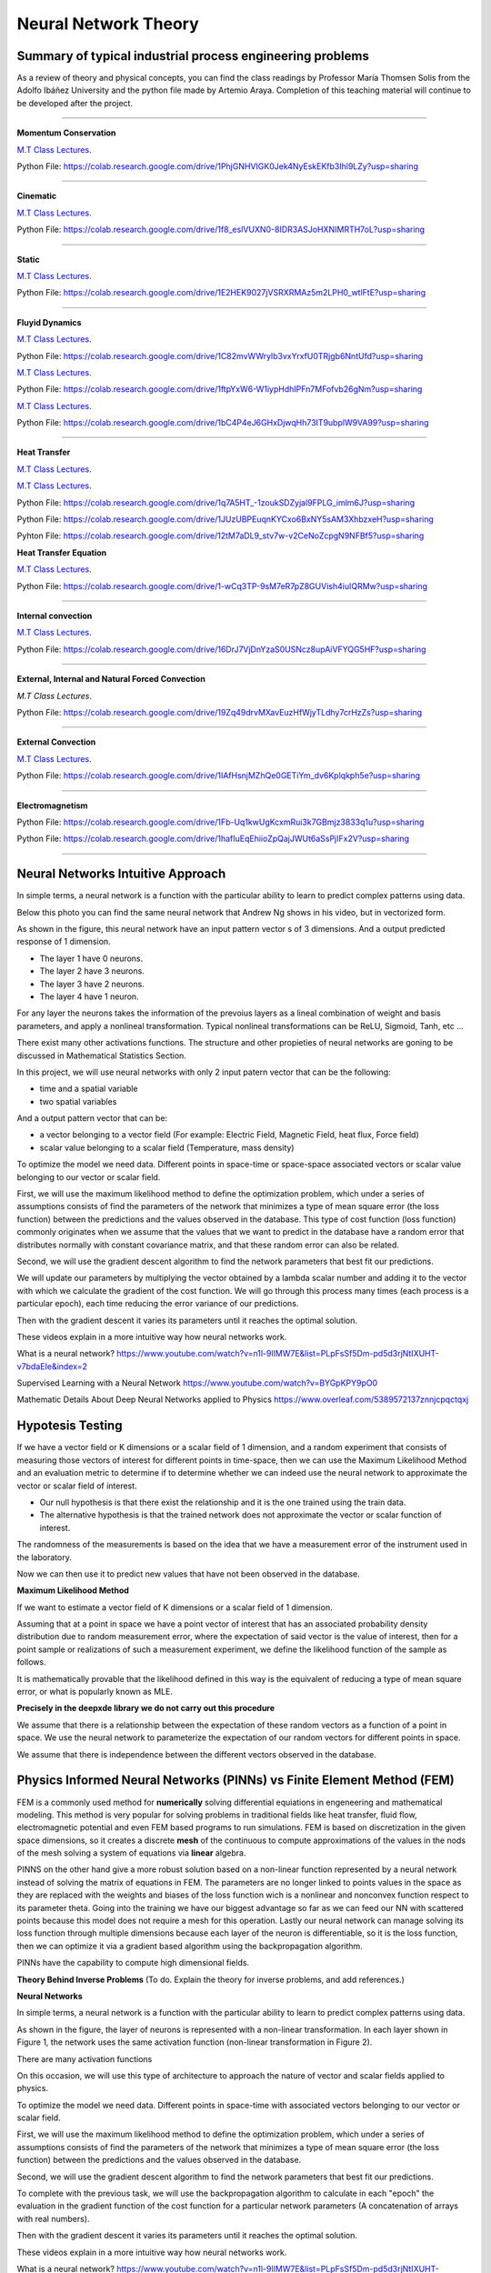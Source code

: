 =====================
Neural Network Theory
=====================


.. todo:: 

    To do. Explain the theory for inverse problems, and add references.


Summary of typical industrial process engineering problems
----------------------------------------------------------

As a review of theory and physical concepts, you can find the class readings by Professor María Thomsen Solis from the Adolfo Ibáñez University and the python file made by Artemio Araya. Completion of this teaching material will continue to be developed after the project.

====

**Momentum Conservation**

`M.T Class Lectures <https://drive.google.com/file/d/1BlXg5ymmiAKZ5J5dcu6JQZWL5Yius6QL/view?usp=sharing>`__.

Python File: https://colab.research.google.com/drive/1PhjGNHVIGK0Jek4NyEskEKfb3Ihl9LZy?usp=sharing

====

**Cinematic**

`M.T Class Lectures <https://drive.google.com/file/d/1YhQSburG66JWN0IEQgdkFFf3OaXRe2GT/view?usp=sharing>`__.

Python File: https://colab.research.google.com/drive/1f8_eslVUXN0-8IDR3ASJoHXNIMRTH7oL?usp=sharing

====

**Static**

`M.T Class Lectures <https://drive.google.com/file/d/1QERWlV-Ztj2wzNyQ8vWU8euGz42OO7R6/view?usp=sharing>`__.

Python File: `<https://colab.research.google.com/drive/1E2HEK9027jVSRXRMAz5m2LPH0_wtlFtE?usp=sharing>`__

====

**Fluyid Dynamics**

`M.T Class Lectures <https://drive.google.com/file/d/1BxTonblF8azjkXSE-xcZeW8Qyyy8xRzP/view?usp=sharing>`__.

Python File: https://colab.research.google.com/drive/1C82mvWWrylb3vxYrxfU0TRjgb6NntUfd?usp=sharing

`M.T Class Lectures <https://drive.google.com/file/d/140Gbbw9qTX1EN4t7PYPgFnUYadKAPk85/view?usp=sharing>`__.

Python File: https://colab.research.google.com/drive/1ftpYxW6-W1iypHdhIPFn7MFofvb26gNm?usp=sharing


`M.T Class Lectures <https://drive.google.com/file/d/1lpRTIV1evP8OF2US6XV1EnTfpjCHtbeZ/view?usp=sharing>`__.

Python File: https://colab.research.google.com/drive/1bC4P4eJ6GHxDjwqHh73IT9ubplW9VA99?usp=sharing

====

**Heat Transfer**

`M.T Class Lectures <https://drive.google.com/file/d/1YGLTkY-rtHdX8B21JP-L_OlvebzcE9zY/view?usp=sharing>`__.

`M.T Class Lectures <https://drive.google.com/file/d/1W-3-1duyDI8AZVkgq9e_KdDxvRN4ptUU/view?usp=sharing>`__.

Python File: `<https://colab.research.google.com/drive/1q7A5HT_-1zoukSDZyjal9FPLG_imlm6J?usp=sharing>`__

Python File: `<https://colab.research.google.com/drive/1JUzUBPEuqnKYCxo6BxNY5sAM3XhbzxeH?usp=sharing>`__

Pyhton File: `<https://colab.research.google.com/drive/12tM7aDL9_stv7w-v2CeNoZcpgN9NFBf5?usp=sharing>`__

**Heat Transfer Equation**

`M.T Class Lectures <https://drive.google.com/file/d/1zayz8u5zzlt4zTrH9YxvT7nx6CgPJBKC/view?usp=sharing>`__.

Python File: https://colab.research.google.com/drive/1-wCq3TP-9sM7eR7pZ8GUVish4iuIQRMw?usp=sharing

====

**Internal convection**

`M.T Class Lectures <https://drive.google.com/file/d/1NvxHsg0PqwW3cjcR9sYD_jrlve6qPd-G/view?usp=sharing>`__.

Python File: https://colab.research.google.com/drive/16DrJ7VjDnYzaS0USNcz8upAiVFYQG5HF?usp=sharing

====

**External, Internal and Natural Forced Convection**

`M.T Class Lectures`.

Python File: https://colab.research.google.com/drive/19Zq49drvMXavEuzHfWjyTLdhy7crHzZs?usp=sharing

====

**External Convection**

`M.T Class Lectures <https://drive.google.com/file/d/1L1gyne2TV_EMGuxnGup-AIyEHFRVVNPf/view?usp=sharing>`__.

Python File: https://colab.research.google.com/drive/1IAfHsnjMZhQe0GETiYm_dv6Kplqkph5e?usp=sharing


====

**Electromagnetism**

Python File: https://colab.research.google.com/drive/1Fb-Uq1kwUgKcxmRui3k7GBmjz3833q1u?usp=sharing

Python File: https://colab.research.google.com/drive/1hafIuEqEhiioZpQajJWUt6aSsPjIFx2V?usp=sharing


====

Neural Networks Intuitive Approach
----------------------------------
In simple terms, a neural network is a function with the particular ability to learn to predict complex patterns using
data.

.. image:: Image/NeuralNetworkbyAndrewNg.png
    :alt: (by Andrew Ng, Machine Learning Coursera)

.. image:: Image/RedExplicadaT.png
    :alt: by Andrew Ng, Machine Learning Coursera

Below this photo you can find the same neural network that Andrew Ng shows in his video, but in vectorized form.

As shown in the figure, this neural network have an input pattern vector s of 3 dimensions. And a output predicted response of 1 dimension.

- The layer 1 have 0 neurons.
- The layer 2 have 3 neurons.
- The layer 3 have 2 neurons.
- The layer 4 have 1 neuron.

For any layer the neurons takes the information of the prevoius layers as a lineal combination of weight and basis parameters, and apply a nonlineal
transformation. Typical nonlineal transformations can be ReLU, Sigmoid, Tanh, etc ...

There exist many other activations functions. The structure and other propieties of neural networks are goning to be discussed in Mathematical Statistics Section.

In this project, we will use neural networks with only 2 input patern vector that can be the following:

- time and a spatial variable
- two spatial variables

And a output pattern vector that can be:

- a vector belonging to a vector field (For example: Electric Field, Magnetic Field, heat flux, Force field)
- scalar value belonging to a scalar field (Temperature, mass density)

To optimize the model we need data. Different points in space-time or space-space associated vectors or scalar value belonging to our vector or scalar field.

First, we will use the maximum likelihood method to define the optimization problem, which under a series of assumptions consists of find the parameters of the network that minimizes a type of mean square error (the loss function) between the predictions and the values observed in the database. This type of cost function (loss function) commonly originates when we assume that the values that we want to predict in the database have a random error that distributes normally with constant covariance matrix, and that these random error can also be related.

Second, we will use the gradient descent algorithm to find the network parameters that best fit our predictions.

We will update our parameters by multiplying the vector obtained by a lambda scalar number and adding it to the vector with which we calculate the gradient of the cost function. We will go through this process many times (each process is a particular epoch), each time reducing the error variance of our predictions.

Then with the gradient descent it varies its parameters until it reaches the optimal solution.

These videos explain in a more intuitive way how neural networks work.

What is a neural network?
https://www.youtube.com/watch?v=n1l-9lIMW7E&list=PLpFsSf5Dm-pd5d3rjNtIXUHT-v7bdaEIe&index=2

Supervised Learning with a Neural Network
https://www.youtube.com/watch?v=BYGpKPY9pO0

Mathematic Details About Deep Neural Networks applied to Physics
https://www.overleaf.com/5389572137znnjcpqctqxj

Hypotesis Testing
-----------------

If we have a vector field or K dimensions or a scalar field of 1 dimension, and a random experiment that consists of measuring those vectors of interest for different points in time-space, then we can use the Maximum Likelihood Method 
and an evaluation metric to determine if to determine whether we can indeed use the neural network to approximate the vector or scalar field of interest.

- Our null hypothesis is that there exist the relationship and it is the one trained using the train data.

- The alternative hypothesis is that the trained network does not approximate the vector or scalar function of interest.


The randomness of the measurements is based on the idea that we have a measurement error of the instrument used in the laboratory.

Now we can then use it to predict new values that have not been observed in the database.


**Maximum Likelihood Method**

If we want to estimate a vector field of K dimensions or a scalar field of 1 dimension.

Assuming that at a point in space we have a point vector of interest that has an associated probability density distribution due to random measurement error, where the expectation of said vector is the value of interest, then for a point sample or realizations of such a measurement experiment, we define the likelihood function of the sample as follows.

.. image:: Image/MLEPhoto.png
    :alt: (deepxde library)

It is mathematically provable that the likelihood defined in this way is the equivalent of reducing a type of mean square error, or what is popularly known as MLE.

**Precisely in the deepxde library we do not carry out this procedure**

We assume that there is a relationship between the expectation of these random vectors as a function of a point in space. We use the neural network to parameterize the expectation of our random vectors for different points in space.

We assume that there is independence between the different vectors observed in the database.

Physics Informed Neural Networks (PINNs) vs Finite Element Method (FEM)
-----------------------------------------------------------------------

FEM is a commonly used method for **numerically** solving differential equiations in engeneering and mathematical modeling. This method is very popular for solving problems in traditional fields like heat transfer, fluid flow, electromagnetic potential and even FEM based programs to run simulations. FEM is based on discretization in the given space dimensions, so it creates a discrete **mesh** of the continuous to compute approximations of the values in the nods of the mesh solving a system of equations via **linear** algebra.

PINNS on the other hand give a more robust solution based on a non-linear function represented by a neural network instead of solving the matrix of equations in FEM. The parameters are no longer linked to points values in the space as they are replaced with the weights and biases of the loss function wich is a nonlinear and nonconvex function respect to its parameter theta. Going into the training we have our biggest advantage so far as we can feed our NN with scattered points because this model does not require a mesh for this operation. Lastly our neural network can manage solving its loss function through multiple dimensions because each layer of the neuron is differentiable, so it is the loss function, then we can optimize it via a gradient based algorithm using the backpropagation algorithm.

PINNs have the capability to compute high dimensional fields.

**Theory Behind Inverse Problems** (To do. Explain the theory for inverse problems, and add references.)



**Neural Networks**

In simple terms, a neural network is a function with the particular ability to learn to predict complex patterns using
data.

.. image:: Image/NeuralNetworkbyAndrewNg.png
    :alt: by Andrew Ng, Machine Learning Coursera



.. image:: Image/RedNeuronal.png

As shown in the figure, the layer of neurons is represented with a non-linear transformation. In each layer shown in Figure 1, the network uses the same activation function (non-linear transformation in Figure 2).

There are many activation functions

On this occasion, we will use this type of architecture to approach the nature of vector and scalar fields applied to
physics.

To optimize the model we need data. Different points in space-time with associated vectors belonging to our vector or scalar field.

First, we will use the maximum likelihood method to define the optimization problem, which under a series of assumptions consists of find the parameters of the network that minimizes a type of mean square error (the loss function) between the predictions and the values observed in the database.

Second, we will use the gradient descent algorithm to find the network parameters that best fit our predictions.

To complete with the previous task, we will use the backpropagation algorithm to calculate in each "epoch" the evaluation in the gradient function of the cost function for a particular network parameters (A concatenation of arrays with real numbers).

Then with the gradient descent it varies its parameters until it reaches the optimal solution.

These videos explain in a more intuitive way how neural networks work.

What is a neural network?
https://www.youtube.com/watch?v=n1l-9lIMW7E&list=PLpFsSf5Dm-pd5d3rjNtIXUHT-v7bdaEIe&index=2
Supervised Learning with a Neural Network
https://www.youtube.com/watch?v=BYGpKPY9pO0

Mathematic Details About Deep Neural Networks applied to Physics
https://www.overleaf.com/5389572137znnjcpqctqxj


Bibliography
------------

